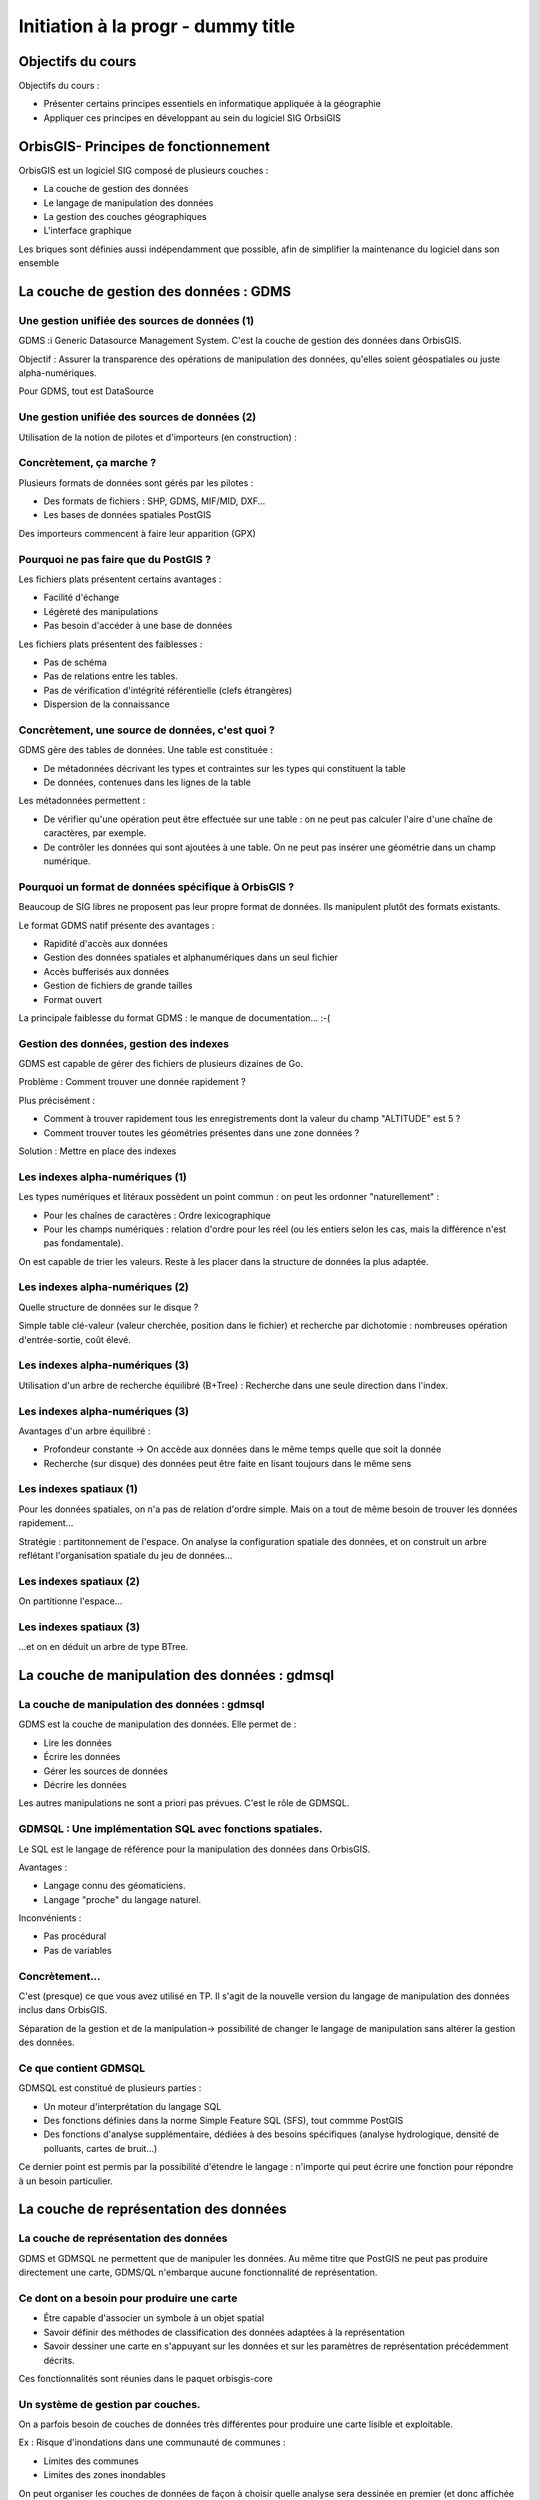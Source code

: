 --------------------------------------------------------------------------------
Initiation à la progr - dummy title
--------------------------------------------------------------------------------

Objectifs du cours
================================================================================

Objectifs du cours : 

- Présenter certains principes essentiels en informatique appliquée à la
  géographie
- Appliquer ces principes en développant au sein du logiciel SIG OrbsiGIS


OrbisGIS- Principes de fonctionnement
================================================================================

OrbisGIS est un logiciel SIG composé de plusieurs couches :

* La couche de gestion des données
* Le langage de manipulation des données
* La gestion des couches géographiques
* L'interface graphique

Les briques sont définies aussi indépendamment que possible, afin de simplifier
la maintenance du logiciel dans son ensemble

La couche de gestion des données : GDMS
================================================================================

Une gestion unifiée des sources de données (1)
--------------------------------------------------------------------------------

GDMS :i Generic Datasource Management System. C'est la couche de gestion des 
données dans OrbisGIS.

Objectif : Assurer la transparence des opérations de manipulation des données,
qu'elles soient géospatiales ou juste alpha-numériques.

Pour GDMS, tout est DataSource

Une gestion unifiée des sources de données (2)
--------------------------------------------------------------------------------

Utilisation de la notion de pilotes et d'importeurs (en construction) :

.. image:: gdmsStruct.png
  :width: 80%

Concrètement, ça marche ?
--------------------------------------------------------------------------------

Plusieurs formats de données sont gérés par les pilotes :

* Des formats de fichiers : SHP, GDMS, MIF/MID, DXF...
* Les bases de données spatiales PostGIS

Des importeurs commencent à faire leur apparition (GPX)

Pourquoi ne pas faire que du PostGIS ?
--------------------------------------------------------------------------------

Les fichiers plats présentent certains avantages :

- Facilité d'échange
- Légèreté des manipulations
- Pas besoin d'accéder à une base de données

Les fichiers plats présentent des faiblesses :

- Pas de schéma
- Pas de relations entre les tables.
- Pas de vérification d'intégrité référentielle (clefs étrangères)
- Dispersion de la connaissance

Concrètement, une source de données, c'est quoi ?
--------------------------------------------------------------------------------

GDMS gère des tables de données. Une table est constituée :

- De métadonnées décrivant les types et contraintes sur les types qui 
  constituent la table
- De données, contenues dans les lignes de la table

Les métadonnées permettent :

* De vérifier qu'une opération peut être effectuée sur
  une table : on ne peut pas calculer l'aire d'une chaîne de caractères, 
  par exemple.
* De contrôler les données qui sont ajoutées à une table. On ne peut pas 
  insérer une géométrie dans un champ numérique.

Pourquoi un format de données spécifique à OrbisGIS ?
--------------------------------------------------------------------------------

Beaucoup de SIG libres ne proposent pas leur propre format de données. Ils 
manipulent plutôt des formats existants.

Le format GDMS natif présente des avantages :

* Rapidité d'accès aux données
* Gestion des données spatiales et alphanumériques dans un seul fichier
* Accès bufferisés aux données
* Gestion de fichiers de grande tailles 
* Format ouvert

La principale faiblesse du format GDMS : le manque de documentation... :-(

Gestion des données, gestion des indexes
--------------------------------------------------------------------------------

GDMS est capable de gérer des fichiers de plusieurs dizaines de Go.

Problème : Comment trouver une donnée rapidement ?

Plus précisément :

- Comment à trouver rapidement tous les enregistrements dont la valeur du
  champ "ALTITUDE" est 5 ?
- Comment trouver toutes les géométries présentes dans une zone données ?

Solution : Mettre en place des indexes

Les indexes alpha-numériques (1)
--------------------------------------------------------------------------------

Les types numériques et litéraux possèdent un point commun : on peut les 
ordonner "naturellement" :

- Pour les chaînes de caractères : Ordre lexicographique
- Pour les champs numériques : relation d'ordre pour les réel (ou les entiers
  selon les cas, mais la différence n'est pas fondamentale).

On est capable de trier les valeurs. Reste à les placer dans la structure de
données la plus adaptée.

Les indexes alpha-numériques (2)
--------------------------------------------------------------------------------

Quelle structure de données sur le disque ?

Simple table clé-valeur (valeur cherchée, position dans le fichier) et 
recherche par dichotomie : nombreuses opération d'entrée-sortie, coût élevé.

.. image:: dichotomie.png
  :width: 75%

Les indexes alpha-numériques (3)
--------------------------------------------------------------------------------

Utilisation d'un arbre de recherche équilibré (B+Tree) : Recherche dans une 
seule direction dans l'index.

.. image:: btree.png
  :width: 75%

Les indexes alpha-numériques (3)
--------------------------------------------------------------------------------

Avantages d'un arbre équilibré : 

- Profondeur constante -> On accède aux données dans le même temps quelle que 
  soit la donnée
- Recherche (sur disque) des données peut être faite en lisant toujours dans
  le même sens

.. image:: btreeOnFile.png
  :width: 75%

Les indexes spatiaux (1)
--------------------------------------------------------------------------------

Pour les données spatiales, on n'a pas de relation d'ordre simple. Mais on a 
tout de même besoin de trouver les données rapidement...

Stratégie : partitonnement de l'espace. On analyse la configuration spatiale des
données, et on construit un arbre reflétant l'organisation spatiale du jeu de 
données...

Les indexes spatiaux (2)
--------------------------------------------------------------------------------

On partitionne l'espace...

.. image:: BoundingBox.png
  :width: 65%

Les indexes spatiaux (3)
--------------------------------------------------------------------------------

...et on en déduit un arbre de type BTree.

.. image:: RTree.png
  :width: 65%

La couche de manipulation des données : gdmsql
================================================================================

La couche de manipulation des données : gdmsql
--------------------------------------------------------------------------------

GDMS est la couche de manipulation des données. Elle permet de :

- Lire les données
- Écrire les données
- Gérer les sources de données
- Décrire les données

Les autres manipulations ne sont a priori pas prévues. C'est le rôle de GDMSQL.

GDMSQL : Une implémentation SQL avec fonctions spatiales.
--------------------------------------------------------------------------------

Le SQL est le langage de référence pour la manipulation des données dans 
OrbisGIS.

Avantages : 

- Langage connu des géomaticiens.
- Langage "proche" du langage naturel.

Inconvénients :

- Pas procédural
- Pas de variables


Concrètement...
--------------------------------------------------------------------------------

C'est (presque) ce que vous avez utilisé en TP. Il s'agit de la nouvelle version
du langage de manipulation des données inclus dans OrbisGIS.

.. image:: gdmsplit.png
  :width: 65%

Séparation de la gestion et de la manipulation-> possibilité de changer le 
langage de manipulation sans altérer la gestion des données.

Ce que contient GDMSQL
--------------------------------------------------------------------------------

GDMSQL est constitué de plusieurs parties :

- Un moteur d'interprétation du langage SQL
- Des fonctions définies dans la norme Simple Feature SQL (SFS), tout commme 
  PostGIS
- Des fonctions d'analyse supplémentaire, dédiées à des besoins 
  spécifiques (analyse hydrologique, densité de polluants, cartes de bruit...)

Ce dernier point est permis par la possibilité d'étendre le langage : n'importe
qui peut écrire une fonction pour répondre à un besoin particulier.

La couche de représentation des données
================================================================================

La couche de représentation des données
--------------------------------------------------------------------------------

GDMS et GDMSQL ne permettent que de manipuler les données. Au même titre que 
PostGIS ne peut pas produire directement une carte, GDMS/QL n'embarque aucune
fonctionnalité de représentation.

Ce dont on a besoin pour produire une carte
--------------------------------------------------------------------------------

- Être capable d'associer un symbole à un objet spatial
- Savoir définir des méthodes de classification des données adaptées à la
  représentation
- Savoir dessiner une carte en s'appuyant sur les données et sur les paramètres
  de représentation précédemment décrits.

Ces fonctionnalités sont réunies dans le paquet orbisgis-core

Un système de gestion par couches.
--------------------------------------------------------------------------------

On a parfois besoin de couches de données très différentes pour produire une
carte lisible et exploitable.

Ex : Risque d'inondations dans une communauté de communes :

- Limites des communes
- Limites des zones inondables

On peut organiser les couches de données de façon à choisir quelle analyse sera
dessinée en premier (et donc affichée "en dessous", sur la carte).

Des analyses thématiques à disposition
--------------------------------------------------------------------------------

Plusieurs analyses peuvent être réalisées sur les données :

- Symbole unique
- Valeurs uniques
- Symboles proportionnels
- Classifications par intervalles (choroplèthes)

On peut affecter plusieurs analyses à une même couche.

Et au dessus de tout ça...
--------------------------------------------------------------------------------

En se basant sur toutes ces informations, nous sommes en mesure de dessiner la 
carte. On parcourt les couches de données, et pour chacune d'entre elles on 
applique les analyses présentes. On est donc capable de produire une image qui
pourra être présentée à l'utilisateur.

Une brique en train d'être refondue...
--------------------------------------------------------------------------------

- L'architecture actuelle du moteur de rendu d'OrbisGIS ne permet pas 
  d'effectuer des analyses thématiques exotiques. 
- Une norme de symbologie (Symbology Encoding 2.0) est en train d'être finalisée
  et permet d'aller beaucoup plus loin.

L'interface graphique d'OrbisGIS
================================================================================

L'interface graphique d'OrbisGIS
--------------------------------------------------------------------------------

Au dessus de toutes les briques que nous avons déjà citées, on trouve 
l'interface graphique d'OrbisGIS. Elle présente une vision cohérente de 
l'architecture du logiciel. On retrouve ainsi des modules en cohérence avec les
briques qui ont été présentées.

Le GeoCatalog
--------------------------------------------------------------------------------

C'est le bout de l'UI qui réalise le lien avec la couche de gestion des données.
Ici, on va pouvoir ajouter des sources de données, qu'il s'agisse de fichiers, 
de connexions à des bases de données, ou encore de connexions à des flux de 
données.

La Console SQL
--------------------------------------------------------------------------------

C'est le lien avec GDMSQL. Ici, l'utilisateur peut écrire des procédures et les
faire exécuter par le moteur SQL. 

Note : La syntaxe SQL a évolué dans la version 4.0, et est beaucoup plus proche
de la norme SQL 92. Par conséquent, certains scripts SQL valides dans la version
3.0 d'OrbisGIS devront être modifiés pour être utilisables dans les nouvelles
versions du logiciel.

Le MapContext, la TOC, la carte
--------------------------------------------------------------------------------

La carte et la table des matières sont directement liées. Elles permettent de 
contrôler l'organisation des couches, les analyses thématiques...

La console BeanShell
--------------------------------------------------------------------------------

La console Beanshell est un second moyen de manipuler les données grâce à 
OrbisGIS. En quelques mots, Beanshell est 

- Un langage de script 
- Un langage dont la syntaxe est très proche de celle du langage Java.
- Un accès à l'ensemble des API d'OrbisGIS et de ses dépendances.

Les apports du BeanShell
--------------------------------------------------------------------------------

BeanShell apporte plusieurs choses à OrbisGIS :

- La possibilité de manipuler finement les objets lors de l'exécution
- Un moyen supplémentaire d'étudier certains bugs
- La notion de boucle dans les algorithmes

Par conséquent, il devient possible de manipuler l'interface, d'appeler des 
procédure SQL dans des boucles, de modifier la légend des couches depuis les 
scripts...

Le BeanShell par la pratique...
--------------------------------------------------------------------------------

BeanShell est un bon moyen de découvrir le API d'OrbisGIS. Pour ça, nous avons
besoin du logiciel.

Quelques petits rappels sur le Java
--------------------------------------------------------------------------------

En Java :

- Les classes et les méthodes sont gérées dans des packages.
- On ne pourra invoquer une classe que si le package dans lequel elle est 
  déclarée a été importé.
- On ne peut accéder (sauf exceptions) qu'aux méthodes publiques d'une classe
- Les méthodes non statiques des classes doivent être invoquées depuis une
  instance.








